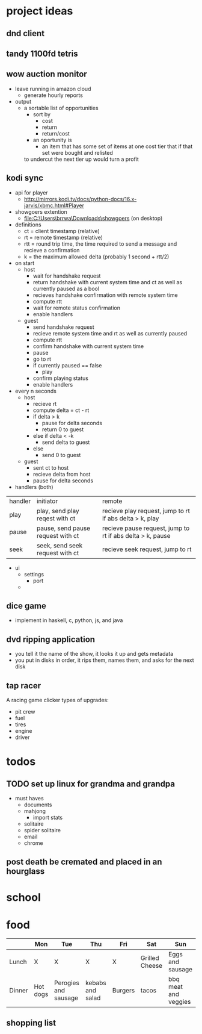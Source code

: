 * project ideas 
** dnd client
** tandy 1100fd tetris
** wow auction monitor
- leave running in amazon cloud
  - generate hourly reports
- output
  - a sortable list of opportunities
    - sort by
      - cost
      - return
      - return/cost
    - an oportunity is
      - an item that has some set of items at one cost tier that if that set were bought and relisted
	to undercut the next tier up would turn a profit
** kodi sync
- api for player
  - http://mirrors.kodi.tv/docs/python-docs/16.x-jarvis/xbmc.html#Player
- showgoers extention
  - file:C:\Users\brrwa\Downloads\showgoers (on desktop)
- definitions
  - ct = client timestamp (relative)
  - rt = remote timestamp (relative)
  - rtt = round trip time, the time required to send a message and recieve a confirmation
  - k = the maximum allowed delta (probably 1 second + rtt/2)
- on start
  - host
    - wait for handshake request
    - return handshake with current system time and ct as well as currently paused as a bool
    - recieves handshake confirmation with remote system time
    - compute rtt
    - wait for remote status confirmation
    - enable handlers
  - guest
    - send handshake request
    - recieve remote system time and rt as well as currently paused
    - compute rtt
    - confirm handshake with current system time
    - pause
    - go to rt
    - if currently paused == false
      - play
    - confirm playing status
    - enable handlers
- every n seconds
  - host
    - recieve rt
    - compute delta = ct - rt
    - if delta > k
      - pause for delta seconds
      - return 0 to guest
    - else if delta < -k
      - send delta to guest
    - else
      - send 0 to guest
  - guest
    - sent ct to host
    - recieve delta from host
    - pause for delta seconds
- handlers (both)
| handler | initiator                         | remote                                                    |
| play    | play, send play reqest with ct    | recieve play request, jump to rt if abs delta > k, play   |
| pause   | pause, send pause request with ct | recieve pause request, jump to rt if abs delta > k, pause |
| seek    | seek, send seek request with ct   | recieve seek request, jump to rt                          | 
- ui
  - settings
    - port
  - 
** dice game
- implement in haskell, c, python, js, and java
** dvd ripping application 
- you tell it the name of the show, it looks it up and gets metadata
- you put in disks in order, it rips them, names them, and asks for the next disk
** tap racer
A racing game clicker
types of upgrades:
- pit crew
- fuel
- tires
- engine
- driver
* todos
** TODO set up linux for grandma and grandpa
- must haves
  - documents
  - mahjong
    - import stats
  - solitaire
  - spider solitaire
  - email
  - chrome

** post death be cremated and placed in an hourglass
* school
* food
|        | Mon      | Tue                  | Thu              | Fri     | Sat            | Sun                  |
|--------+----------+----------------------+------------------+---------+----------------+----------------------|
| Lunch  | X        | X                    | X                | X       | Grilled Cheese | Eggs and sausage     |
| Dinner | Hot dogs | Perogies and sausage | kebabs and salad | Burgers | tacos          | bbq meat and veggies |

** shopping list

